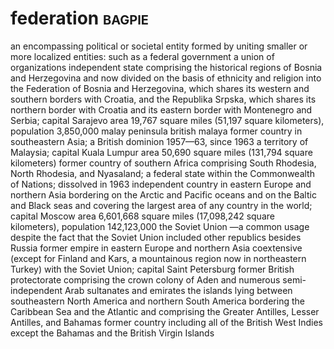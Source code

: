 * federation :bagpie:
an encompassing political or societal entity formed by uniting smaller or more localized entities: such as
a federal government
a union of organizations
independent state comprising the historical regions of Bosnia and Herzegovina and now divided on the basis of ethnicity and religion into the Federation of Bosnia and Herzegovina, which shares its western and southern borders with Croatia, and the Republika Srpska, which shares its northern border with Croatia and its eastern border with Montenegro and Serbia; capital Sarajevo area 19,767 square miles (51,197 square kilometers), population 3,850,000
malay peninsula
british malaya
former country in southeastern Asia; a British dominion 1957—63, since 1963 a territory of Malaysia; capital Kuala Lumpur area 50,690 square miles (131,794 square kilometers)
former country of southern Africa comprising South Rhodesia, North Rhodesia, and Nyasaland; a federal state within the Commonwealth of Nations; dissolved in 1963
independent country in eastern Europe and northern Asia bordering on the Arctic and Pacific oceans and on the Baltic and Black seas and covering the largest area of any country in the world; capital Moscow area 6,601,668 square miles (17,098,242 square kilometers), population 142,123,000
the Soviet Union —a common usage despite the fact that the Soviet Union included other republics besides Russia
former empire in eastern Europe and northern Asia coextensive (except for Finland and Kars, a mountainous region now in northeastern Turkey) with the Soviet Union; capital Saint Petersburg
former British protectorate comprising the crown colony of Aden and numerous semi-independent Arab sultanates and emirates
the islands lying between southeastern North America and northern South America bordering the Caribbean Sea and the Atlantic and comprising the Greater Antilles, Lesser Antilles, and Bahamas
former country including all of the British West Indies except the Bahamas and the British Virgin Islands
